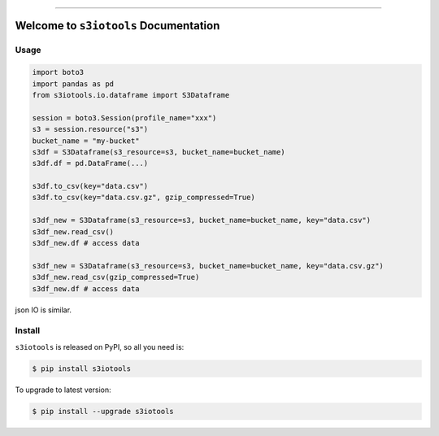 
.. image:: https://readthedocs.org/projects/s3iotools/badge/?version=latest
    :target: https://s3iotools.readthedocs.io/index.html
    :alt: Documentation Status

.. image:: https://travis-ci.org/MacHu-GWU/s3iotools-project.svg?branch=master
    :target: https://travis-ci.org/MacHu-GWU/s3iotools-project?branch=master

.. image:: https://codecov.io/gh/MacHu-GWU/s3iotools-project/branch/master/graph/badge.svg
  :target: https://codecov.io/gh/MacHu-GWU/s3iotools-project

.. image:: https://img.shields.io/pypi/v/s3iotools.svg
    :target: https://pypi.python.org/pypi/s3iotools

.. image:: https://img.shields.io/pypi/l/s3iotools.svg
    :target: https://pypi.python.org/pypi/s3iotools

.. image:: https://img.shields.io/pypi/pyversions/s3iotools.svg
    :target: https://pypi.python.org/pypi/s3iotools

.. image:: https://img.shields.io/badge/STAR_Me_on_GitHub!--None.svg?style=social
    :target: https://github.com/MacHu-GWU/s3iotools-project

------


.. image:: https://img.shields.io/badge/Link-Document-blue.svg
      :target: https://s3iotools.readthedocs.io/index.html

.. image:: https://img.shields.io/badge/Link-API-blue.svg
      :target: https://s3iotools.readthedocs.io/py-modindex.html

.. image:: https://img.shields.io/badge/Link-Source_Code-blue.svg
      :target: https://s3iotools.readthedocs.io/py-modindex.html

.. image:: https://img.shields.io/badge/Link-Install-blue.svg
      :target: `install`_

.. image:: https://img.shields.io/badge/Link-GitHub-blue.svg
      :target: https://github.com/MacHu-GWU/s3iotools-project

.. image:: https://img.shields.io/badge/Link-Submit_Issue-blue.svg
      :target: https://github.com/MacHu-GWU/s3iotools-project/issues

.. image:: https://img.shields.io/badge/Link-Request_Feature-blue.svg
      :target: https://github.com/MacHu-GWU/s3iotools-project/issues

.. image:: https://img.shields.io/badge/Link-Download-blue.svg
      :target: https://pypi.org/pypi/s3iotools#files


Welcome to ``s3iotools`` Documentation
==============================================================================


Usage
------------------------------------------------------------------------------

.. code-block:: python

    import boto3
    import pandas as pd
    from s3iotools.io.dataframe import S3Dataframe

    session = boto3.Session(profile_name="xxx")
    s3 = session.resource("s3")
    bucket_name = "my-bucket"
    s3df = S3Dataframe(s3_resource=s3, bucket_name=bucket_name)
    s3df.df = pd.DataFrame(...)

    s3df.to_csv(key="data.csv")
    s3df.to_csv(key="data.csv.gz", gzip_compressed=True)

    s3df_new = S3Dataframe(s3_resource=s3, bucket_name=bucket_name, key="data.csv")
    s3df_new.read_csv()
    s3df_new.df # access data

    s3df_new = S3Dataframe(s3_resource=s3, bucket_name=bucket_name, key="data.csv.gz")
    s3df_new.read_csv(gzip_compressed=True)
    s3df_new.df # access data


json IO is similar.


.. _install:

Install
------------------------------------------------------------------------------

``s3iotools`` is released on PyPI, so all you need is:

.. code-block:: console

    $ pip install s3iotools

To upgrade to latest version:

.. code-block:: console

    $ pip install --upgrade s3iotools
